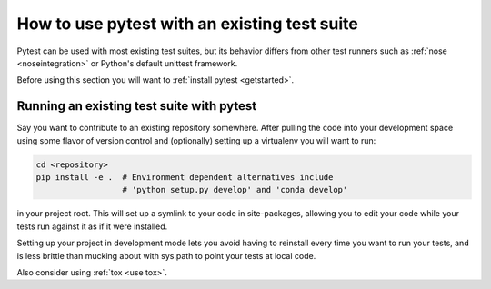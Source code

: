 .. _existingtestsuite:

How to use pytest with an existing test suite
==============================================

Pytest can be used with most existing test suites, but its
behavior differs from other test runners such as :ref:`nose <noseintegration>` or
Python's default unittest framework.

Before using this section you will want to :ref:`install pytest <getstarted>`.

Running an existing test suite with pytest
---------------------------------------------

Say you want to contribute to an existing repository somewhere.
After pulling the code into your development space using some
flavor of version control and (optionally) setting up a virtualenv
you will want to run:

.. code-block:: bash

    cd <repository>
    pip install -e .  # Environment dependent alternatives include
                      # 'python setup.py develop' and 'conda develop'

in your project root.  This will set up a symlink to your code in
site-packages, allowing you to edit your code while your tests
run against it as if it were installed.

Setting up your project in development mode lets you avoid having to
reinstall every time you want to run your tests, and is less brittle than
mucking about with sys.path to point your tests at local code.

Also consider using :ref:`tox <use tox>`.
